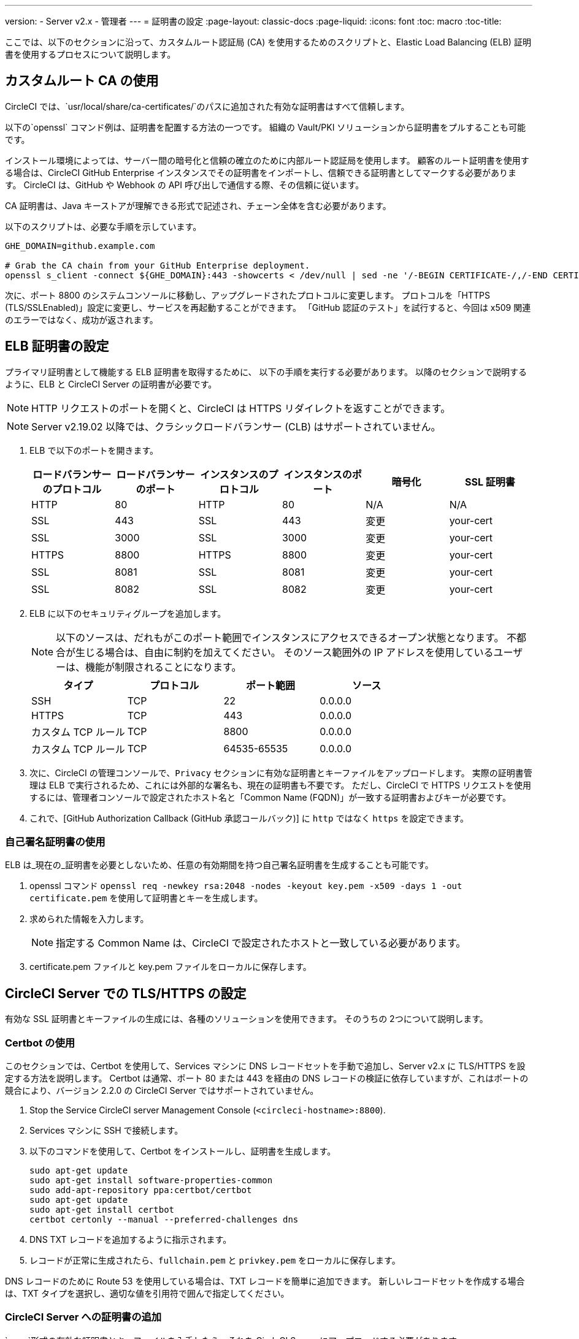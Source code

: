 ---
version:
- Server v2.x
- 管理者
---
= 証明書の設定
:page-layout: classic-docs
:page-liquid:
:icons: font
:toc: macro
:toc-title:

ここでは、以下のセクションに沿って、カスタムルート認証局 (CA) を使用するためのスクリプトと、Elastic Load Balancing (ELB) 証明書を使用するプロセスについて説明します。

toc::[]

== カスタムルート CA の使用

CircleCI では、`usr/local/share/ca-certificates/`のパスに追加された有効な証明書はすべて信頼します。

以下の`openssl` コマンド例は、証明書を配置する方法の一つです。 組織の Vault/PKI ソリューションから証明書をプルすることも可能です。

インストール環境によっては、サーバー間の暗号化と信頼の確立のために内部ルート認証局を使用します。 顧客のルート証明書を使用する場合は、CircleCI GitHub Enterprise インスタンスでその証明書をインポートし、信頼できる証明書としてマークする必要があります。 CircleCI は、GitHub や Webhook の API 呼び出しで通信する際、その信頼に従います。

CA 証明書は、Java キーストアが理解できる形式で記述され、チェーン全体を含む必要があります。

以下のスクリプトは、必要な手順を示しています。

```
GHE_DOMAIN=github.example.com

# Grab the CA chain from your GitHub Enterprise deployment.
openssl s_client -connect ${GHE_DOMAIN}:443 -showcerts < /dev/null | sed -ne '/-BEGIN CERTIFICATE-/,/-END CERTIFICATE-/p' > /usr/local/share/ca-certificates/ghe.crt
```

次に、ポート 8800 のシステムコンソールに移動し、アップグレードされたプロトコルに変更します。 プロトコルを「HTTPS (TLS/SSLEnabled)」設定に変更し、サービスを再起動することができます。  「GitHub 認証のテスト」を試行すると、今回は x509 関連のエラーではなく、成功が返されます。

== ELB 証明書の設定

プライマリ証明書として機能する ELB 証明書を取得するために、 以下の手順を実行する必要があります。 以降のセクションで説明するように、ELB と CircleCI Server の証明書が必要です。

NOTE: HTTP リクエストのポートを開くと、CircleCI は HTTPS リダイレクトを返すことができます。

NOTE: Server v2.19.02 以降では、クラシックロードバランサー (CLB) はサポートされていません。

<<<

. ELB で以下のポートを開きます。
+
[.table.table-striped]
[cols=6*, options="header", stripes=even]
|===
| ロードバランサーのプロトコル
| ロードバランサーのポート
| インスタンスのプロトコル
| インスタンスのポート
| 暗号化
| SSL 証明書

| HTTP
| 80
| HTTP
| 80
| N/A
| N/A

| SSL
| 443
| SSL
| 443
| 変更
| your-cert

| SSL
| 3000
| SSL
| 3000
| 変更
| your-cert

| HTTPS
| 8800
| HTTPS
| 8800
| 変更
| your-cert

| SSL
| 8081
| SSL
| 8081
| 変更
| your-cert

| SSL
| 8082
| SSL
| 8082
| 変更
| your-cert
|===

. ELB に以下のセキュリティグループを追加します。
+
NOTE: 以下のソースは、だれもがこのポート範囲でインスタンスにアクセスできるオープン状態となります。 不都合が生じる場合は、自由に制約を加えてください。 そのソース範囲外の IP アドレスを使用しているユーザーは、機能が制限されることになります。

+
[.table.table-striped]
[cols=4*, options="header", stripes=even]
|===
| タイプ
| プロトコル
| ポート範囲
| ソース

| SSH
| TCP
| 22
| 0.0.0.0

| HTTPS
| TCP
| 443
| 0.0.0.0

| カスタム TCP ルール
| TCP
| 8800
| 0.0.0.0

| カスタム TCP ルール
| TCP
| 64535-65535
| 0.0.0.0
|===

. 次に、CircleCI の管理コンソールで、`Privacy` セクションに有効な証明書とキーファイルをアップロードします。 実際の証明書管理は ELB で実行されるため、これには外部的な署名も、現在の証明書も不要です。 ただし、CircleCI で HTTPS リクエストを使用するには、管理者コンソールで設定されたホスト名と「Common Name (FQDN)」が一致する証明書およびキーが必要です。

. これで、[GitHub Authorization Callback (GitHub 承認コールバック)] に `http` ではなく `https` を設定できます。

=== 自己署名証明書の使用

ELB は_現在の_証明書を必要としないため、任意の有効期間を持つ自己署名証明書を生成することも可能です。

. openssl コマンド `openssl req -newkey rsa:2048 -nodes -keyout key.pem -x509 -days 1 -out certificate.pem` を使用して証明書とキーを生成します。

. 求められた情報を入力します。
+
NOTE: 指定する Common Name は、CircleCI で設定されたホストと一致している必要があります。

. certificate.pem ファイルと key.pem ファイルをローカルに保存します。

== CircleCI Server での TLS/HTTPS の設定

有効な SSL 証明書とキーファイルの生成には、各種のソリューションを使用できます。 そのうちの 2つについて説明します。

=== Certbot の使用

このセクションでは、Certbot を使用して、Services マシンに DNS レコードセットを手動で追加し、Server v2.x に TLS/HTTPS を設定する方法を説明します。 Certbot は通常、ポート 80 または 443 を経由の DNS レコードの検証に依存していますが、これはポートの競合により、バージョン 2.2.0 の CircleCI Server ではサポートされていません。

. Stop the Service CircleCI server Management Console (`<circleci-hostname>:8800`).

. Services マシンに SSH で接続します。

. 以下のコマンドを使用して、Certbot をインストールし、証明書を生成します。
+
```shell
sudo apt-get update
sudo apt-get install software-properties-common
sudo add-apt-repository ppa:certbot/certbot
sudo apt-get update
sudo apt-get install certbot
certbot certonly --manual --preferred-challenges dns
```

. DNS TXT レコードを追加するように指示されます。

. レコードが正常に生成されたら、`fullchain.pem` と `privkey.pem` をローカルに保存します。

DNS レコードのために Route 53 を使用している場合は、TXT レコードを簡単に追加できます。 新しいレコードセットを作成する場合は、TXT タイプを選択し、適切な値を引用符で囲んで指定してください。

=== CircleCI Server への証明書の追加

`.pem`形式の有効な証明書とキーファイルを入手したら、それを CircleCI Server にアップロードする必要があります。

. `hostname:8800/console/settings` に移動します。

. [Privacy (プライバシー)] セクションで、[SSL only (Recommened) (SSL のみ (推奨))] にチェックマークを付けます。

. 新しく生成した証明書とキーをアップロードします。

. [Verify TLS Settings (TLS 設定を検証)] をクリックして、正しく機能していることを確認します。

. 設定ページの下にある [Save (保存)] をクリックし、指示に従って再起動します。

Ensure the hostname is properly configured from the Management Console (`<circleci-hostname>:8800`) **and** that the hostname used matches the DNS records associated with the TLS certificates.

GitHub/GitHub Enterprise の [Auth Callback URL] 設定が、Services マシンを指すドメイン名と、使用するプロトコル (たとえば、*https*://info-tech.io/</code>）を含めて一致していることを確認します。

=== 証明書を Replicated に追加する

The Replicated Management Console (`<circleci-hostname>:8800`) runs on a different web server, so you also need to apply the certificate used above for Replicated. 適用するには以下の手順を実行します。

. Navigate to `<circleci-hostname>:8800/console/settings#tls-key-cert`

. 新しく生成した証明書とキーをアップロードします。

. ページの下にある*保存*ボタンをクリックし、求められた場合、Replicated の UI を再起動します。

TLS 証明書が失効すると、ドメイン名を使って Replicated の UI にアクセスすることができなくなりますが、IP アドレスを使って Replicated UI にアクセスすることは可能です。 その後、UI から TLS 証明書とキーをアップロードできます。

または、ホスト名、path-to-key、path-to-certificate を変更して Services マシン上で以下のコマンドを実行して 証明書やキーをアップロードすることも可能です。

```
$ sudo replicated console cert set <circleci-hostname> /path/to/key /path/to/cert
$ replicatedctl app stop
$ replicatedctl app start
```
